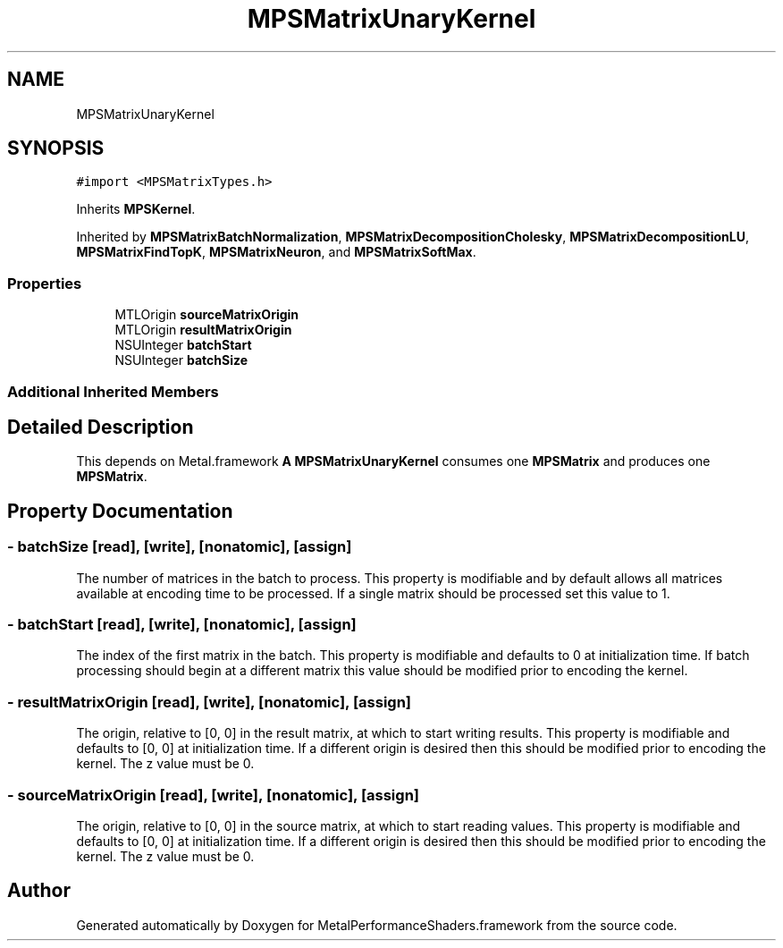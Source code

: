 .TH "MPSMatrixUnaryKernel" 3 "Sat May 12 2018" "Version MetalPerformanceShaders-116" "MetalPerformanceShaders.framework" \" -*- nroff -*-
.ad l
.nh
.SH NAME
MPSMatrixUnaryKernel
.SH SYNOPSIS
.br
.PP
.PP
\fC#import <MPSMatrixTypes\&.h>\fP
.PP
Inherits \fBMPSKernel\fP\&.
.PP
Inherited by \fBMPSMatrixBatchNormalization\fP, \fBMPSMatrixDecompositionCholesky\fP, \fBMPSMatrixDecompositionLU\fP, \fBMPSMatrixFindTopK\fP, \fBMPSMatrixNeuron\fP, and \fBMPSMatrixSoftMax\fP\&.
.SS "Properties"

.in +1c
.ti -1c
.RI "MTLOrigin \fBsourceMatrixOrigin\fP"
.br
.ti -1c
.RI "MTLOrigin \fBresultMatrixOrigin\fP"
.br
.ti -1c
.RI "NSUInteger \fBbatchStart\fP"
.br
.ti -1c
.RI "NSUInteger \fBbatchSize\fP"
.br
.in -1c
.SS "Additional Inherited Members"
.SH "Detailed Description"
.PP 
This depends on Metal\&.framework  \fBA\fP \fBMPSMatrixUnaryKernel\fP consumes one \fBMPSMatrix\fP and produces one \fBMPSMatrix\fP\&. 
.SH "Property Documentation"
.PP 
.SS "\- batchSize\fC [read]\fP, \fC [write]\fP, \fC [nonatomic]\fP, \fC [assign]\fP"
The number of matrices in the batch to process\&. This property is modifiable and by default allows all matrices available at encoding time to be processed\&. If a single matrix should be processed set this value to 1\&. 
.SS "\- batchStart\fC [read]\fP, \fC [write]\fP, \fC [nonatomic]\fP, \fC [assign]\fP"
The index of the first matrix in the batch\&. This property is modifiable and defaults to 0 at initialization time\&. If batch processing should begin at a different matrix this value should be modified prior to encoding the kernel\&. 
.SS "\- resultMatrixOrigin\fC [read]\fP, \fC [write]\fP, \fC [nonatomic]\fP, \fC [assign]\fP"
The origin, relative to [0, 0] in the result matrix, at which to start writing results\&. This property is modifiable and defaults to [0, 0] at initialization time\&. If a different origin is desired then this should be modified prior to encoding the kernel\&. The z value must be 0\&. 
.SS "\- sourceMatrixOrigin\fC [read]\fP, \fC [write]\fP, \fC [nonatomic]\fP, \fC [assign]\fP"
The origin, relative to [0, 0] in the source matrix, at which to start reading values\&. This property is modifiable and defaults to [0, 0] at initialization time\&. If a different origin is desired then this should be modified prior to encoding the kernel\&. The z value must be 0\&. 

.SH "Author"
.PP 
Generated automatically by Doxygen for MetalPerformanceShaders\&.framework from the source code\&.
